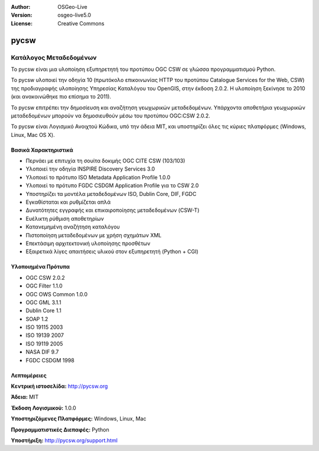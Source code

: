 :Author: OSGeo-Live
:Version: osgeo-live5.0
:License: Creative Commons

.. _pycsw-overview:

.. image:: ../../images/project_logos/logo-pycsw.png
  :scale: 100 %
  :alt: project logo
  :align: right
  :target: http://pycsw.org/


pycsw
=====

Κατάλογος Μεταδεδομένων
~~~~~~~~~~~~~~~~~~~~~~~

Το pycsw είναι μια υλοποίηση εξυπηρετητή του προτύπου OGC CSW σε γλώσσα προγραμματισμού Python.

To pycsw υλοποιεί την οδηγία 10 (πρωτόκολο επικοινωνίας HTTP του προτύπου Catalogue Services for the Web, CSW) της προδιαγραφής υλοποίησης Υπηρεσίας Καταλόγου του OpenGIS, στην έκδοση 2.0.2. Η υλοποίηση ξεκίνησε το 2010 (και ανακοινώθηκε πιο επίσημα το 2011).

Το pycsw επιτρέπει την δημοσίευση και αναζήτηση γεωχωρικών μεταδεδομένων. Υπάρχοντα αποθετήρια γεωχωρικών μεταδεδομένων μπορούν να δημοσιευθούν μέσω του προτύπου OGC:CSW 2.0.2.

Το pycsw είναι Λογισμικό Ανοιχτού Κώδικα, υπό την άδεια MIT, και υποστηρίζει όλες τις κύριες πλατφόρμες (Windows, Linux, Mac OS X).


Βασικά Χαρακτηριστικά
---------------------

* Περνάει με επιτυχία τη σουίτα δοκιμής OGC CITE CSW (103/103)
* Υλοποιεί την οδηγία INSPIRE Discovery Services 3.0
* Υλοποιεί το πρότυπο ISO Metadata Application Profile 1.0.0
* Υλοποιεί το πρότυπο FGDC CSDGM Application Profile για το CSW 2.0
* Υποστηρίζει τα μοντέλα μεταδεδομένων ISO, Dublin Core, DIF, FGDC
* Εγκαθίσταται και ρυθμίζεται απλά
* Δυνατότητες εγγραφής και επικαιροποίησης μεταδεδομένων (CSW-T)
* Ευέλικτη ρύθμιση αποθετηρίων
* Κατανεμημένη αναζήτηση καταλόγου
* Πιστοποίηση μεταδεδομένων με χρήση σχημάτων XML
* Επεκτάσιμη αρχιτεκτονική υλοποίησης προσθέτων
* Εξαιρετικά λίγες απαιτήσεις υλικού στον εξυπηρετητή (Python + CGI)


Υλοποιημένα Πρότυπα
-------------------

* OGC CSW 	2.0.2
* OGC Filter 	1.1.0
* OGC OWS Common 	1.0.0
* OGC GML 	3.1.1
* Dublin Core 	1.1
* SOAP 	1.2
* ISO 19115 	2003
* ISO 19139 	2007
* ISO 19119 	2005
* NASA DIF 	9.7
* FGDC CSDGM 	1998


Λεπτομέρειες
------------

**Κεντρική ιστοσελίδα:** http://pycsw.org

**Άδεια:** MIT

**Έκδοση Λογισμικού:** 1.0.0

**Υποστηριζόμενες Πλατφόρμες:** Windows, Linux, Mac

**Προγραμματιστικές Διεπαφές:** Python

**Υποστήριξη:** http://pycsw.org/support.html

